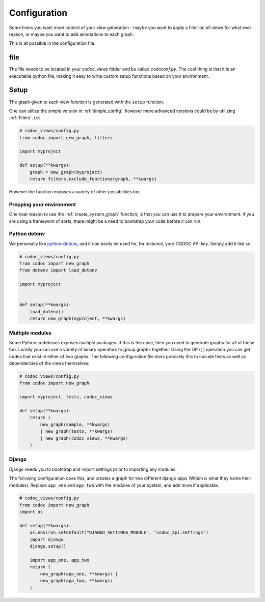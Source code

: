 
.. _config:
.. _configuration:

Configuration
============================
Some times you want more control of your view generation - maybe you want to
apply a filter on *all* views for what ever reason, or maybe you want to add
annotations to each graph.

This is all possible in the configuration file.

file
---------
The file needs to be located in your `codoc_views` folder and be called
`codoconf.py`.
The cool thing is that it is an executable python file, making it easy to write
custom setup functions based on your environment.

.. _bootstrap:
.. _create_system_graph:
.. _setup_function:

Setup
--------------------

The graph given to each view function is generated with the ``setup``
function.

One can utilize the simple version in :ref:`simple_config`, however more advanced
versions could be by utilizing :ref:`filters`, i.e:

.. code-block:: python

    # codoc_views/config.py
    from codoc import new_graph, filters

    import myproject

    def setup(**kwargs):
        graph = new_graph(myproject)
        return filters.exclude_functions(graph, **kwargs)


However the function exposes a variety of other possibilities too.

.. _prep_env:

Prepping your environment
.........................

One neat reason to use the :ref:`create_system_graph` function, is that you can use it to
prepare your environment. If you are using a framework of sorts, there might be
a need to bootstrap your code before it can run.

.. _dotenv:

Python dotenv
.............

We personally like `python-dotenv <https://pypi.org/project/python-dotenv/>`_,
and it can easily be used for, for instance, your CODOC API key. Simply add it like so:

.. code-block:: python

    # codoc_views/config.py
    from codoc import new_graph
    from dotenv import load_dotenv

    import myproject


    def setup(**kwargs):
        load_dotenv()
        return new_graph(myproject, **kwargs)

.. _multi_mods:

Multiple modules
................
Some Python codebases exposes multiple packages. If this is the case, then you
need to generate graphs for all of these too. Luckily you can use a variety of
binary operators to group graphs together. Using the OR (``|``) operation you
can get nodes that exist in either of two graphs. The following configuration
file does precisely this to include tests as well as dependencies of the views themselves:

.. code-block:: python

    # codoc_views/config.py
    from codoc import new_graph

    import myproject, tests, codoc_views

    def setup(**kwargs):
        return (
            new_graph(sample, **kwargs)
            | new_graph(tests, **kwargs)
            | new_graph(codoc_views, **kwargs)
        )


.. _django:

Django
.........

Django needs you to bootstrap and import settings prior to importing any
modules.

The following configuration does this, and creates a graph for two different
django apps (Which is what they name their modules). Replace ``app_one`` and
``app_two`` with the modules of your system, and add more if applicable.

.. code-block:: python

    # codoc_views/config.py
    from codoc import new_graph
    import os

    def setup(**kwargs):
        os.environ.setdefault("DJANGO_SETTINGS_MODULE", "codoc_api.settings")
        import django
        django.setup()

        import app_one, app_two
        return (
            new_graph(app_one, **kwargs) |
            new_graph(app_two, **kwargs)
        )
